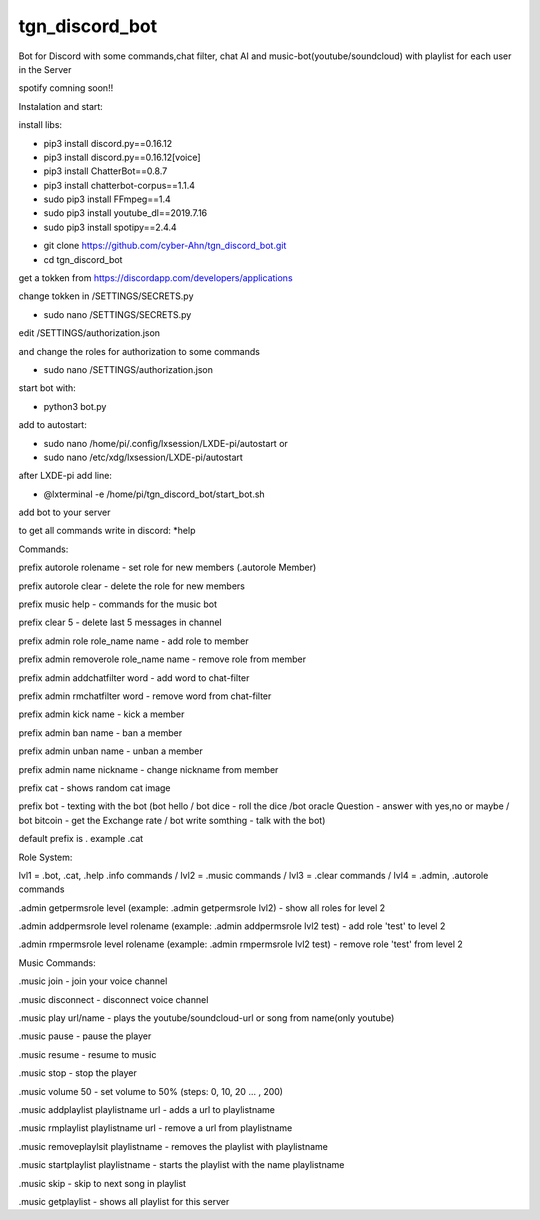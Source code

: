 tgn_discord_bot
---------------------------

|Build Status|  |Python versions|

Bot for Discord with some commands,chat filter, chat AI and music-bot(youtube/soundcloud) with playlist for each user in the Server 

spotify comning soon!!

Instalation and start:

install libs:

* pip3 install discord.py==0.16.12

* pip3 install discord.py==0.16.12[voice]

* pip3 install ChatterBot==0.8.7

* pip3 install chatterbot-corpus==1.1.4

* sudo pip3 install FFmpeg==1.4

* sudo pip3 install youtube_dl==2019.7.16

* sudo pip3 install spotipy==2.4.4



- git clone https://github.com/cyber-Ahn/tgn_discord_bot.git

- cd tgn_discord_bot



get a tokken from https://discordapp.com/developers/applications

change tokken in /SETTINGS/SECRETS.py


- sudo nano /SETTINGS/SECRETS.py


edit /SETTINGS/authorization.json

and change the roles for authorization to some commands

- sudo nano /SETTINGS/authorization.json

start bot with: 

- python3 bot.py

add to autostart:

- sudo nano /home/pi/.config/lxsession/LXDE-pi/autostart
  or
- sudo nano  /etc/xdg/lxsession/LXDE-pi/autostart

after LXDE-pi add line:

- @lxterminal -e /home/pi/tgn_discord_bot/start_bot.sh

add bot to your server

to get all commands write in discord: *help

Commands:

prefix autorole rolename - set role for new members (.autorole Member)

prefix autorole clear - delete the role for new members

prefix music help - commands for the music bot

prefix clear 5 - delete last 5 messages in channel

prefix admin role role_name name - add role to member

prefix admin removerole role_name name - remove role from member

prefix admin addchatfilter word - add word to chat-filter

prefix admin rmchatfilter word - remove word from chat-filter

prefix admin kick name - kick a member

prefix admin ban name - ban a member

prefix admin unban name - unban a member

prefix admin name nickname - change nickname from member

prefix cat - shows random cat image

prefix bot - texting with the bot (bot hello / bot dice - roll the dice /bot oracle Question - answer with yes,no or maybe / 
bot bitcoin - get the Exchange rate / bot write somthing - talk with the bot)

default prefix is . example .cat

Role System:

lvl1 = .bot, .cat, .help .info commands / lvl2 = .music commands / lvl3 = .clear commands / lvl4 = .admin, .autorole commands

.admin getpermsrole level (example: .admin getpermsrole lvl2) - show all roles for level 2

.admin addpermsrole level rolename (example: .admin addpermsrole lvl2 test) - add role 'test' to level 2

.admin rmpermsrole level rolename (example: .admin rmpermsrole lvl2 test) - remove role 'test' from level 2

Music Commands:

.music join - join your voice channel

.music disconnect - disconnect voice channel

.music play url/name - plays the youtube/soundcloud-url or song from name(only youtube)

.music pause - pause the player

.music resume - resume to music

.music stop - stop the player

.music volume 50 - set volume to 50% (steps: 0, 10, 20 ... , 200)

.music addplaylist playlistname url - adds a url to playlistname

.music rmplaylist playlistname url - remove a url from playlistname

.music removeplaylsit playlistname - removes the playlist with playlistname

.music startplaylist playlistname - starts the playlist with the name playlistname

.music skip - skip to next song in playlist

.music getplaylist - shows all playlist for this server


.. ..

.. |Build Status| image:: https://caworks-sl.de/images/build.png
   :target: https://caworks-sl.de
.. |Python versions| image:: https://caworks-sl.de/images/python.png
   :target: https://caworks-sl.de
